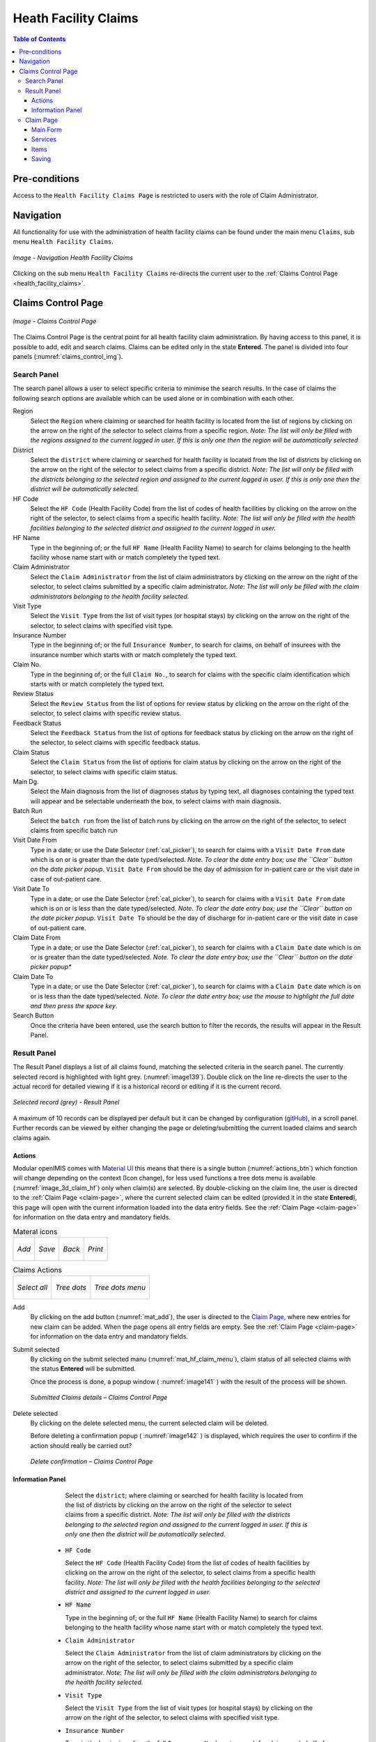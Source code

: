 

Heath Facility Claims
^^^^^^^^^^^^^^^^^^^^^

.. contents:: Table of Contents

Pre-conditions
==============

Access to the ``Health Facility Claims Page`` is restricted to users with the role of Claim Administrator.

Navigation
===========

All functionality for use with the administration of health facility claims can be found under the main menu ``Claims``, sub menu ``Health Facility Claims``.

.. _image136:
.. figure:: /img/user_manual/claim.menu_hf.png
  :align: center

  `Image - Navigation Health Facility Claims`

Clicking on the sub menu ``Health Facility Claims`` re-directs the current user to the :ref:`Claims Control Page  <health_facility_claims>`.

.. _health_facility_claims:

Claims Control Page
===================

.. _claims_control_img:
.. figure:: /img/user_manual/claim.control_page.png
  :align: center

  `Image - Claims Control Page`

The Claims Control Page is the central point for all health facility claim administration. By having access to this panel, it is possible to add, edit and search claims. Claims can be edited only in the state **Entered**. The panel is divided into four panels (:numref:`claims_control_img`).

Search Panel
------------

The search panel allows a user to select specific criteria to minimise the search results. In the case of claims the following search options are available which can be used alone or in combination with each other.

Region
  Select the ``Region`` where claiming or searched for health facility is located from the list of regions by clicking on the arrow on the right of the selector to select claims from a specific region. *Note: The list will only be filled with the regions assigned to the current logged in user. If this is only one then the region will be automatically selected*

District
  Select the ``district`` where claiming or searched for health facility is located from the list of districts by clicking on the arrow on the right of the selector to select claims from a specific district. *Note: The list will only be filled with the districts belonging to the selected region and assigned to the current logged in user. If this is only one then the district will be automatically selected.*

HF Code
  Select the ``HF Code`` (Health Facility Code) from the list of codes of health facilities by clicking on the arrow on the right of the selector, to select claims from a specific health facility. *Note: The list will only be filled with the health facilities belonging to the selected district and assigned to the current logged in user.*

HF Name
  Type in the beginning of; or the full ``HF Name`` (Health Facility Name) to search for claims belonging to the health facility whose name start with or match completely the typed text.

Claim Administrator
  Select the ``Claim Administrator`` from the list of claim administrators by clicking on the arrow on the right of the selector, to select claims submitted by a specific claim administrator. *Note: The list will only be filled with the claim administrators belonging to the health facility selected.*

Visit Type
  Select the ``Visit Type`` from the list of visit types (or hospital stays) by clicking on the arrow on the right of the selector, to select claims with specified visit type.

Insurance Number
  Type in the beginning of; or the full ``Insurance Number``, to search for claims, on behalf of insurees with the insurance number which starts with or match completely the typed text.

Claim No.
  Type in the beginning of; or the full ``Claim No.``, to search for claims with the specific claim identification which starts with or match completely the typed text.

Review Status
  Select the ``Review Status`` from the list of options for review status by clicking on the arrow on the right of the selector, to select claims with specific review status.

Feedback Status
  Select the ``Feedback Status`` from the list of options for feedback status by clicking on the arrow on the right of the selector, to select claims with specific feedback status.

Claim Status
  Select the ``Claim Status`` from the list of options for claim status by clicking on the arrow on the right of the selector, to select claims with specific claim status.

Main Dg.
  Select the Main diagnosis from the list of diagnoses status by typing text, all diagnoses containing the typed text will appear and be selectable underneath the box, to select claims with main diagnosis.

Batch Run
  Select the ``batch run`` from the list of batch runs by clicking on the arrow on the right of the selector, to select claims from specific batch run

Visit Date From
  Type in a date; or use the Date Selector (:ref:`cal_picker`), to search for claims with a ``Visit Date From`` date which is on or is greater than the date typed/selected. *Note. To clear the date entry box; use the ``Clear`` button on the date picker popup*. ``Visit Date From`` should be the day of admission for in-patient care or the visit date in case of out-patient care.

Visit Date To
  Type in a date; or use the Date Selector (:ref:`cal_picker`), to search for claims with a ``Visit Date From`` date which is on or is less than the date typed/selected. *Note. To clear the date entry box; use the ``Clear`` button on the date picker popup*. ``Visit Date To`` should be the day of discharge for in-patient care or the visit date in case of out-patient care.

Claim Date From
  Type in a date; or use the Date Selector (:ref:`cal_picker`), to search for claims with a ``Claim Date`` date which is on or is greater than the date typed/selected. *Note. To clear the date entry box; use the ``Clear`` button on the date picker popup**

Claim Date To
  Type in a date; or use the Date Selector (:ref:`cal_picker`), to search for claims with a ``Claim Date`` date which is on or is less than the date typed/selected. *Note. To clear the date entry box; use the mouse to highlight the full date and then press the space key*.

Search Button
  Once the criteria have been entered, use the search button to filter the records, the results will appear in the Result Panel.


Result Panel
------------

The Result Panel displays a list of all claims found, matching the selected criteria in the search panel. The currently selected record is highlighted with light grey. (:numref:`image139`). Double click on the line re-directs the user to the actual record for detailed viewing if it is a historical record or editing if it is the current record.

.. _image139:
.. figure:: /img/user_manual/claim.search_result.png
  :align: center

  `Selected record (grey) - Result Panel`

A maximum of 10 records can be displayed per default but it can be changed by configuration (`gitHub <https://github.com/openimis/openimis-fe-claim_js>`_), in a scroll panel. Further records can be viewed by either changing the page or deleting/submitting the current loaded claims and search claims again.

Actions
""""""""

Modular openIMIS comes with `Material UI <https://material-ui.com/>`_ this means that there is a single button (:numref:`actions_btn`) which fonction will change depending on the context (Icon change), for less used functions a tree dots menu is available (:numref:`image_3d_claim_hf`) only when claim(s) are selected. By double-clicking on the claim line, the user is directed to the :ref:`Claim Page  <claim-page>`, where the current selected claim can be edited (provided it in the state **Entered**), this page will open with the current information loaded into the data entry fields. See the :ref:`Claim Page  <claim-page>` for information on the data entry and mandatory fields.


.. _actions_btn:
.. list-table:: Materal icons

  * - .. _mat_add:
      .. figure:: /img/user_manual/mat.add.png
        :align: center

        `Add`
    - .. _mat_save:
      .. figure:: /img/user_manual/mat.save.png
        :align: center

        `Save`

    - .. _mat_back:
      .. figure:: /img/user_manual/mat.back.png
        :align: center

        `Back`
    - .. _mat_print:
      .. figure:: /img/user_manual/mat.print.png
        :align: center

        `Print`

.. _image_3d_claim_hf:
.. list-table:: Claims Actions

  * - .. _mat_select_all:
      .. figure:: /img/user_manual/mat.select_all.png
        :align: center

        `Select all`
    - .. _mat_3d:
      .. figure:: /img/user_manual/mat.3d.png
        :align: center

        `Tree dots`
    - .. _mat_hf_claim_menu:
      .. figure:: /img/user_manual/claim.hf_3d.png
        :align: center

        `Tree dots menu`


Add
  By clicking on the add button (:numref:`mat_add`), the user is directed to the `Claim Page, <#claim-page>`__ where new entries for new claim can be added. When the page opens all entry fields are empty. See the :ref:`Claim Page  <claim-page>` for information on the data entry and mandatory fields.


Submit selected
  By clicking on the submit selected manu (:numref:`mat_hf_claim_menu`), claim status of all selected claims with the status **Entered** will be submitted.

  Once the process is done, a popup window ( :numref:`image141` ) with the result of the process will be shown.

  .. _image141:
  .. figure:: /img/user_manual/claim.submit_details.png
    :align: center

    `Submitted Claims details – Claims Control Page`

Delete selected
  By clicking on the delete selected menu, the current selected claim will be deleted.

  Before deleting a confirmation popup ( :numref:`image142` ) is displayed, which requires the user to confirm if the action should really be carried out?

  .. _image142:
  .. figure:: /img/user_manual/claim.delete_conf.png
    :align: center

    `Delete confirmation – Claims Control Page`


Information Panel
""""""""""""""""""

      Select the ``district``; where claiming or searched for health facility is located from the list of districts by clicking on the arrow on the right of the selector to select claims from a specific district. *Note: The list will only be filled with the districts belonging to the selected region and assigned to the current logged in user. If this is only one then the district will be automatically selected.*

    * ``HF Code``

      Select the ``HF Code`` (Health Facility Code) from the list of codes of health facilities by clicking on the arrow on the right of the selector, to select claims from a specific health facility. *Note: The list will only be filled with the health facilities belonging to the selected district and assigned to the current logged in user.*

    * ``HF Name``

      Type in the beginning of; or the full ``HF Name`` (Health Facility Name) to search for claims belonging to the health facility whose name start with or match completely the typed text.

    * ``Claim Administrator``

      Select the ``Claim Administrator`` from the list of claim administrators by clicking on the arrow on the right of the selector, to select claims submitted by a specific claim administrator. *Note: The list will only be filled with the claim administrators belonging to the health facility selected.*

    * ``Visit Type``

      Select the ``Visit Type`` from the list of visit types (or hospital stays) by clicking on the arrow on the right of the selector, to select claims with specified visit type.

    * ``Insurance Number``

      Type in the beginning of; or the full ``Insurance Number``, to search for claims, on behalf of insurees with the insurance number which starts with or match completely the typed text.

    * ``Claim No.``

      Type in the beginning of; or the full ``Claim No.``, to search for claims with the specific claim identification which starts with or match completely the typed text.

    * ``Review Status``

      Select the ``Review Status`` from the list of options for review status by clicking on the arrow on the right of the selector, to select claims with specific review status.

    * ``Feedback Status``

      Select the ``Feedback Status`` from the list of options for feedback status by clicking on the arrow on the right of the selector, to select claims with specific feedback status.

    * ``Claim Status``

      Select the ``Claim Status`` from the list of options for claim status by clicking on the arrow on the right of the selector, to select claims with specific claim status.

    * ``Main Dg.``

      Select the ``Main Dg.`` from the list of diagnoses status by typing text, all diagnoses containing the typed text will appear and be selectable underneath the box, to select claims with main diagnosis.

    * ``Batch Run``

      Select the ``batch run`` from the list of batch runs by clicking on the arrow on the right of the selector, to select claims from specific batch run

    * ``Visit Date From``

      Type in a date; or use the Date Selector (:ref:`cal_picker`), to search for claims with a ``Visit Date From`` date which is on or is greater than the date typed/selected. *Note. To clear the date entry box; use the ``Clear`` button on the date picker popup*. ``Visit Date From`` should be the day of admission for in-patient care or the visit date in case of out-patient care.

    * ``Visit Date To``

      Type in a date; or use the Date Selector (:ref:`cal_picker`), to search for claims with a ``Visit Date From`` date which is on or is less than the date typed/selected. *Note. To clear the date entry box; use the ``Clear`` button on the date picker popup*. ``Visit Date To`` should be the day of discharge for in-patient care or the visit date in case of out-patient care.

    * ``Claim Date From``

      Type in a date; or use the Date Selector (:ref:`cal_picker`), to search for claims with a ``Claim Date`` date which is on or is greater than the date typed/selected. *Note. To clear the date entry box; use the ``Clear`` button on the date picker popup**

    * ``Claim Date To``

      Type in a date; or use the Date Selector (:ref:`cal_picker`), to search for claims with a ``Claim Date`` date which is on or is less than the date typed/selected. *Note. To clear the date entry box; use the mouse to highlight the full date and then press the space key*.


      .. include:: ../date_picker.rst


    * ``Search Button``

      Once the criteria have been entered, use the search button to filter the records, the results will appear in the Result Panel.

 #. **Result Panel**

    The Result Panel displays a list of all claims found, matching the selected criteria in the search panel. The currently selected record is highlighted with light grey. (:numref:`image139`). Double click on the line re-directs the user to the actual record for detailed viewing if it is a historical record or editing if it is the current record.

    .. _image139:
    .. figure:: /img/user_manual/claim.search_result.png
      :align: center

      `Selected record (grey) - Result Panel`

    A maximum of 10 records can be displayed per default but it can be changed by configuration (`gitHub <https://github.com/openimis/openimis-fe-claim_js>`_), in a scroll panel. Further records can be viewed by either changing the page or deleting/submitting the current loaded claims and search claims again.

 #. **Actions**

    Modular openIMIS comes with `Material UI <https://material-ui.com/>`_ this means that there is a single button (:numref:`actions_btn`) which fonction will change depending on the context (Icon change), for less used functions a tree dots menu is available (:numref:`image_3d_claim_hf`) only when claim(s) are selected. By double-clicking on the claim line, the user is directed to the :ref:`Claim Page  <claim-page>`, where the current selected claim can be edited (provided it in the state **Entered**), this page will open with the current information loaded into the data entry fields. See the :ref:`Claim Page  <claim-page>` for information on the data entry and mandatory fields.


    .. _actions_btn:
    .. list-table:: Materal icons

      * - .. _mat_add:
          .. figure:: /img/user_manual/mat.add.png
            :align: center

            `Add`
        - .. _mat_save:
          .. figure:: /img/user_manual/mat.save.png
            :align: center

            `Save`

        - .. _mat_back:
          .. figure:: /img/user_manual/mat.back.png
            :align: center

            `Back`
        - .. _mat_print:
          .. figure:: /img/user_manual/mat.print.png

            `Print`

    .. _image_3d_claim_hf:
    .. list-table:: claims actions

      * - .. _mat_select_all:
          .. figure:: /img/user_manual/mat.select_all.png
            :align: center

            `select all`
        - .. _mat_3d:
          .. figure:: /img/user_manual/mat.3d.png
            :align: center

            `tree dots`
        - .. _mat_hf_claim_menu:
          .. figure:: /img/user_manual/claim.hf_3d.png
            :align: center

            `tree dots menu`


    * ``add``

      By clicking on the add button (:numref:`mat_add`), the user is directed to the `Claim Page, <#claim-page>`__ where new entries for new claim can be added. When the page opens all entry fields are empty. See the :ref:`Claim Page  <claim-page>` for information on the data entry and mandatory fields.


    * ``Submit selected``

      By clicking on the submit selected manu (:numref:`mat_hf_claim_menu`), claim status of all selected claims with the status **Entered** will be submitted.

      Once the process is done, a popup window ( :numref:`image141` ) with the result of the process will be shown.

      .. _image141:
      .. figure:: /img/user_manual/claim.submit_details.png
        :align: center

        `Submitted Claims details – Claims Control Page`

    * ``delete selected``

      By clicking on the delete selected menu, the current selected claim will be deleted.


      Before deleting a confirmation popup ( :numref:`image142` ) is displayed, which requires the user to confirm if the action should really be carried out?

      .. _image142:
      .. figure:: /img/user_manual/claim.delete_conf.png
        :align: center

        `Delete confirmation – Claims Control Page`


 #. **Information Panel**

    The Information Panel is used to display messages back to the user. Messages will occur once a claim has been added, updated or deleted or if there was an error at any time during the process of these actions.

.. _claim-page:

Claim Page
----------

Main Form
""""""""""

.. _claim_add_img:
.. figure:: /img/user_manual/claim.add.png
  :align: center

  `Claim Page`

HF Code
  Displays the code of the health facility. The field is read only (taken over from the :ref:`Claims Control Page  <health_facility_claims>`) and cannot be edited.

HF Name
  Displays the name of the health facility. The field is read only (taken over from the :ref:`Claims Control Page  <health_facility_claims>`) and cannot be edited.

Insurance Number
  Enter the insurance number of the patient. When the field is selected, the search insuree popup(:refnum:'insuree_picker') will be display and will allow the claim administrator to search the insuree based on its insurance number, or/and last name, or/and other(first) name . Mandatory.

  .. _insuree_picker:
  .. figure:: /img/user_manual/insuree_picker.png
    :align: center

    `Search insuree popup`

Claim No.
  Enter the identification of the claim. Mandatory, up to 8 characters. It should be unique within the claiming health facility.

Main Dg.
  Select the code of the main diagnosis by typing text, all diagnoses containing the typed text will appear and be selectable underneath the box. Mandatory.

Sec Dg 1
  Select the code of the first secondary diagnosis by typing text, all diagnoses containing the typed text will appear and be selectable underneath the box.

Sec Dg 2
  Select the code of the second secondary diagnosis by typing text, all diagnoses containing the typed text will appear and be selectable underneath the box

Sec Dg 3
  Select the code of the third secondary diagnosis by typing text, all diagnoses containing the typed text will appear and be selectable underneath the box

Sec Dg 4
  Select the code of the fourth secondary diagnosis by typing text, all diagnoses containing the typed text will appear and be selectable underneath the box

Claim Administrator
  Displays code of the claim administrator. The field is read only (taken over from :ref:`the Claim Control Page  <health_facility_claims>`) and cannot be edited.

Visit Date From
  Enter the visit date for out-patient care or the admission date for in-patient care. Mandatory.

Visit Date To
  Enter the discharge date for in-patient care.

Date Claimed
  Enter the date when the claim was prepared by the health facility.

Guarantee No.
  Enter identification of a guarantee letter for prior approval of provision of claimed health care.

Visit Type
  Select the type of visit/hospital admission from the drop down list (**Emergency, Referral, Other**)

Services
""""""""

Service code
  When entering the service code, a dropdown suggestion box for the available services with the service code or service name matching your typed text will be shown. Available medical services in the dropdown suggestion box are taken over from the pricelist of medical services associated with the claiming health facility. The desired service can then be selected from the dropdown suggestion box by clicking on it using mouse or selecting it using up and down arrows, then pressing Enter key fill the service code text field, together with quantity and value field in the same row.

  Once the selected service has been written on the service data grid row, a new service line will be added and the dropdown suggestion box will close itself. When needed, the dropdown suggestion box can be closed by clicking any place on the page but outside the dropdown suggestion box.

  .. _image144:
  .. figure:: /img/user_manual/image117.png
    :align: center

    `Services dropdown suggestion box – Claim Page`

Quantity
  This field can be filled manually by entering a number in it or automatically is filled by 1 when the service code above is filled, through dropdown suggestion box. It is this field that receives focus after service code is filled above from the dropdown suggestion box.

Price
  This field can be filled manually by entering a number in it or automatically is filled when the service code above is filled, through dropdown suggestion box. Automatically filled prices are taken over from the pricelist of medical services associated with the claiming health facility.

Explanation
  Enter extra information about the service for the scheme administration (a medical officer of the scheme administrator).


Items
"""""

Item code
  When entering the item code, a dropdown suggestion box for the available items with the item code or item name matching your typed text will be shown. Available medical items in the dropdown suggestion box are taken over from the pricelist of medical items associated with the claiming health facility. The desired item can then be selected from the dropdown suggestion box by clicking on it using mouse or selecting it using up and down arrows, then pressing Enter key to fill the item code text field, together with quantity and value field in the same row.

  Once the selected item has been written on the item data grid row, a new service line will be added and the dropdown suggestion box will close itself. When needed, the dropdown suggestion box can be closed by clicking any place on the page but outside the dropdown suggestion box.

  .. _image145:
  .. figure:: /img/user_manual/image118.png
    :align: center

    `Items dropdown suggestion box – Claim Page`

Quantity
  This field can be filled manually by entering a number in it or automatically is filled by 1 when the item code above is filled, through dropdown suggestion box. It is this filled that receives focus after item code is filled above from the dropdown suggestion box.

Price
  This field can be filled manually by entering a number in it or automatically is filled when the item code above is filled, through dropdown suggestion box. Automatically filled prices are taken over from the pricelist of medical items associated with the claiming health facility.

Explanation
  Enter extra information about the medical item for the scheme administration (a medical officer of the scheme administrator).

Claimed
  This field is filled automatically with a new total of quantities multiplied to their corresponding values in both data input grids at any time when there is a change in values in the either quantity fields or value fields anywhere in both data input grids.

Explanation
  Enter extra information about the whole claim for the scheme administration (a medical officer of the scheme administrator).


Saving
""""""

Once all mandatory data is entered, clicking on the ``Save`` button (:numref:`mat_save`) will save the claim. The user stay in the :ref:`Claim Page  <claim-page>`; a message confirming that the claim has been saved will appear on the right of the :ref:`Claim Page  <claim-page>` (:numref:`save_conf`).

.. _save_conf:
.. list-table:: Claim Save Confirmation

  * - .. figure:: /img/user_manual/claim.create_conf.png
        :align: center

        `Create confirmation`
    
    - .. figure:: /img/user_manual/claim.save_conf.png
        :align: center

        `Update confirmation`

    - .. figure:: /img/user_manual/mat.back.png
        :align: center

        `Back`
    - .. figure:: /img/user_manual/mat.print.png
        :align: center

        `Print`

If mandatory data is not entered at the time the user clicks the ``Save`` button, a message will appear in the Information Panel, and the data field will take the focus (by an asterisk).

**Printing of a claim**

  By clicking on the ``Print`` button (:numref:`mat_print`), the user will be shown a printable version of the claim details page. The printable version of the claim is available in the pdf formats.

**Restoring/Duplicating  a  claim**

  By clicking on the ``Restore`` button, the `Claim Page <#claim-page>`__ is cleared filled with a new calim having the same details, at the exeption of the claimID that get a leading "@"

**Creating of a new claim**

  By clicking on the ``Add`` button (:numref:`mat_add`), the :ref:`Claim Page  <claim-page>` is cleared (with exception of HF Code, HF Name and Claim Administrator) and it ready for entering of a new claim for the same health facility and of the same claim administrator as before.

**Back**

  By clicking on the ``back`` (:numref:`mat_back`) button, the user will be re-directed to the :ref:`Claims Control Page  <health_facility_claims>`.
